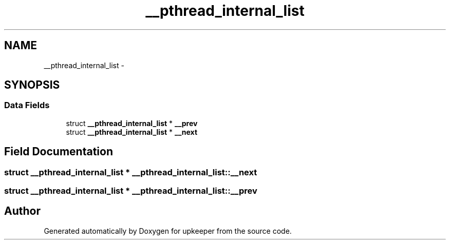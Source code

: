 .TH "__pthread_internal_list" 3 "Wed Dec 7 2011" "Version 1" "upkeeper" \" -*- nroff -*-
.ad l
.nh
.SH NAME
__pthread_internal_list \- 
.SH SYNOPSIS
.br
.PP
.SS "Data Fields"

.in +1c
.ti -1c
.RI "struct \fB__pthread_internal_list\fP * \fB__prev\fP"
.br
.ti -1c
.RI "struct \fB__pthread_internal_list\fP * \fB__next\fP"
.br
.in -1c
.SH "Field Documentation"
.PP 
.SS "struct \fB__pthread_internal_list\fP * \fB__pthread_internal_list::__next\fP"
.SS "struct \fB__pthread_internal_list\fP * \fB__pthread_internal_list::__prev\fP"

.SH "Author"
.PP 
Generated automatically by Doxygen for upkeeper from the source code.
